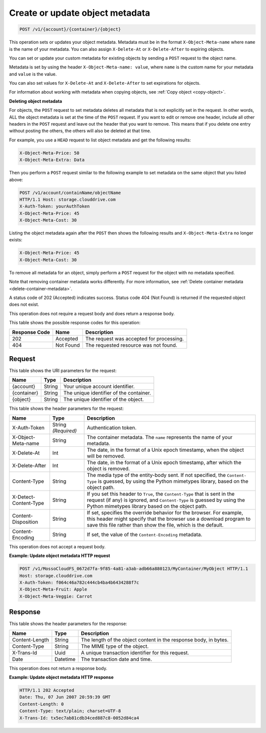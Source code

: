 
.. _create-or-update-object-metadata:

Create or update object metadata
^^^^^^^^^^^^^^^^^^^^^^^^^^^^^^^^^^^^^^^^^^^^^^^^^^^^^^^^^^^^^^^^^^^^^^^^^^^^^^^^

.. code::

    POST /v1/{account}/{container}/{object}

This operation sets or updates your object metadata. Metadata must be in the format ``X-Object-Meta-name`` where ``name`` is the name of your metadata. You can also assign ``X-Delete-At`` or ``X-Delete-After`` to expiring objects.

You can set or update your custom metadata for existing objects by sending a ``POST`` request to the object name. 

Metadata is set by using the header ``X-Object-Meta-name: value``, where ``name`` is the custom name for your metadata and ``value`` is the value.

You can also set values for ``X-Delete-At`` and ``X-Delete-After`` to set expirations for objects. 

For information about working with metadata when copying objects, see :ref:`Copy object <copy-object>`.


**Deleting object metadata**
   
For objects, the ``POST`` request to set metadata deletes all metadata that is not explicitly set in the request. In other words, ALL the object metadata is set at the time of the ``POST`` request. If you want to edit or remove one header, include all other headers in the ``POST`` request and leave out the header that you want to remove. This means that if you delete one entry without posting the others, the others will also be deleted at that time.
   
For example, you use a ``HEAD`` request to list object metadata and get the following results:

.. code::
   
   X-Object-Meta-Price: 50                     
   X-Object-Meta-Extra: Data 

Then you perform a ``POST`` request similar to the following example to set metadata on the same object that you listed above:

.. code::
 
   POST /v1/account/containName/objectName 
   HTTP/1.1 Host: storage.clouddrive.com 
   X-Auth-Token: yourAuthToken 
   X-Object-Meta-Price: 45 
   X-Object-Meta-Cost: 30 

Listing the object metadata again after the ``POST`` then shows the following results and ``X-Object-Meta-Extra`` no longer exists:

.. code::
   
   X-Object-Meta-Price: 45                     
   X-Object-Meta-Cost: 30 

To remove all metadata for an object, simply perform a ``POST`` request for the object with no metadata specified. 
   
Note that removing container metadata works differently. For more information, see :ref:`Delete container metadata <delete-container-metadata>`.
   
   

A status code of 202 (Accepted) indicates success. Status code 404 (Not Found) is returned if the requested object does not exist. 

This operation does not require a request body and does return a response body.



This table shows the possible response codes for this operation:


+--------------------------+-------------------------+-------------------------+
|Response Code             |Name                     |Description              |
+==========================+=========================+=========================+
|202                       |Accepted                 |The request was accepted |
|                          |                         |for processing.          |
+--------------------------+-------------------------+-------------------------+
|404                       |Not Found                |The requested resource   |
|                          |                         |was not found.           |
+--------------------------+-------------------------+-------------------------+


Request
""""""""""""""""

This table shows the URI parameters for the request:

+--------------------------+-------------------------+-------------------------+
|Name                      |Type                     |Description              |
+==========================+=========================+=========================+
|{account}                 |String                   |Your unique account      |
|                          |                         |identifier.              |
+--------------------------+-------------------------+-------------------------+
|{container}               |String                   |The unique identifier of |
|                          |                         |the container.           |
+--------------------------+-------------------------+-------------------------+
|{object}                  |String                   |The unique identifier of |
|                          |                         |the object.              |
+--------------------------+-------------------------+-------------------------+




This table shows the header parameters for the request:

+--------------------------+-------------------------+-------------------------+
|Name                      |Type                     |Description              |
+==========================+=========================+=========================+
|X-Auth-Token              |String *(Required)*      |Authentication token.    |
+--------------------------+-------------------------+-------------------------+
|X-Object-Meta-name        |String                   |The container metadata.  |
|                          |                         |The ``name`` represents  |
|                          |                         |the name of your         |
|                          |                         |metadata.                |
+--------------------------+-------------------------+-------------------------+
|X-Delete-At               |Int                      |The date, in the format  |
|                          |                         |of a Unix epoch          |
|                          |                         |timestamp, when the      |
|                          |                         |object will be removed.  |
+--------------------------+-------------------------+-------------------------+
|X-Delete-After            |Int                      |The date, in the format  |
|                          |                         |of a Unix epoch          |
|                          |                         |timestamp, after which   |
|                          |                         |the object is removed.   |
+--------------------------+-------------------------+-------------------------+
|Content-Type              |String                   |The media type of the    |
|                          |                         |entity-body sent. If not |
|                          |                         |specified, the ``Content-|
|                          |                         |Type`` is guessed, by    |
|                          |                         |using the Python         |
|                          |                         |mimetypes library, based |
|                          |                         |on the object path.      |
+--------------------------+-------------------------+-------------------------+
|X-Detect-Content-Type     |String                   |If you set this header   |
|                          |                         |to ``True``, the         |
|                          |                         |``Content-Type`` that is |
|                          |                         |sent in the request (if  |
|                          |                         |any) is ignored, and     |
|                          |                         |``Content-Type`` is      |
|                          |                         |guessed by using the     |
|                          |                         |Python mimetypes library |
|                          |                         |based on the object path.|
+--------------------------+-------------------------+-------------------------+
|Content-Disposition       |String                   |If set, specifies the    |
|                          |                         |override behavior for    |
|                          |                         |the browser. For         |
|                          |                         |example, this header     |
|                          |                         |might specify that the   |
|                          |                         |browser use a download   |
|                          |                         |program to save this     |
|                          |                         |file rather than show    |
|                          |                         |the file, which is the   |
|                          |                         |default.                 |
+--------------------------+-------------------------+-------------------------+
|Content-Encoding          |String                   |If set, the value of the |
|                          |                         |``Content-Encoding``     |
|                          |                         |metadata.                |
+--------------------------+-------------------------+-------------------------+








This operation does not accept a request body.




**Example: Update object metadata HTTP request**


.. code::

   POST /v1/MossoCloudFS_0672d7fa-9f85-4a81-a3ab-adb66a880123/MyContainer/MyObject HTTP/1.1
   Host: storage.clouddrive.com
   X-Auth-Token: f064c46a782c444cb4ba4b6434288f7c
   X-Object-Meta-Fruit: Apple
   X-Object-Meta-Veggie: Carrot





Response
""""""""""""""""


This table shows the header parameters for the response:

+--------------------------+-------------------------+-------------------------+
|Name                      |Type                     |Description              |
+==========================+=========================+=========================+
|Content-Length            |String                   |The length of the object |
|                          |                         |content in the response  |
|                          |                         |body, in bytes.          |
+--------------------------+-------------------------+-------------------------+
|Content-Type              |String                   |The MIME type of the     |
|                          |                         |object.                  |
+--------------------------+-------------------------+-------------------------+
|X-Trans-Id                |Uuid                     |A unique transaction     |
|                          |                         |identifier for this      |
|                          |                         |request.                 |
+--------------------------+-------------------------+-------------------------+
|Date                      |Datetime                 |The transaction date and |
|                          |                         |time.                    |
+--------------------------+-------------------------+-------------------------+




This operation does not return a response body.




**Example: Update object metadata HTTP response**


.. code::

   HTTP/1.1 202 Accepted
   Date: Thu, 07 Jun 2007 20:59:39 GMT
   Content-Length: 0
   Content-Type: text/plain; charset=UTF-8
   X-Trans-Id: tx5ec7ab81cdb34ced887c8-0052d84ca4




